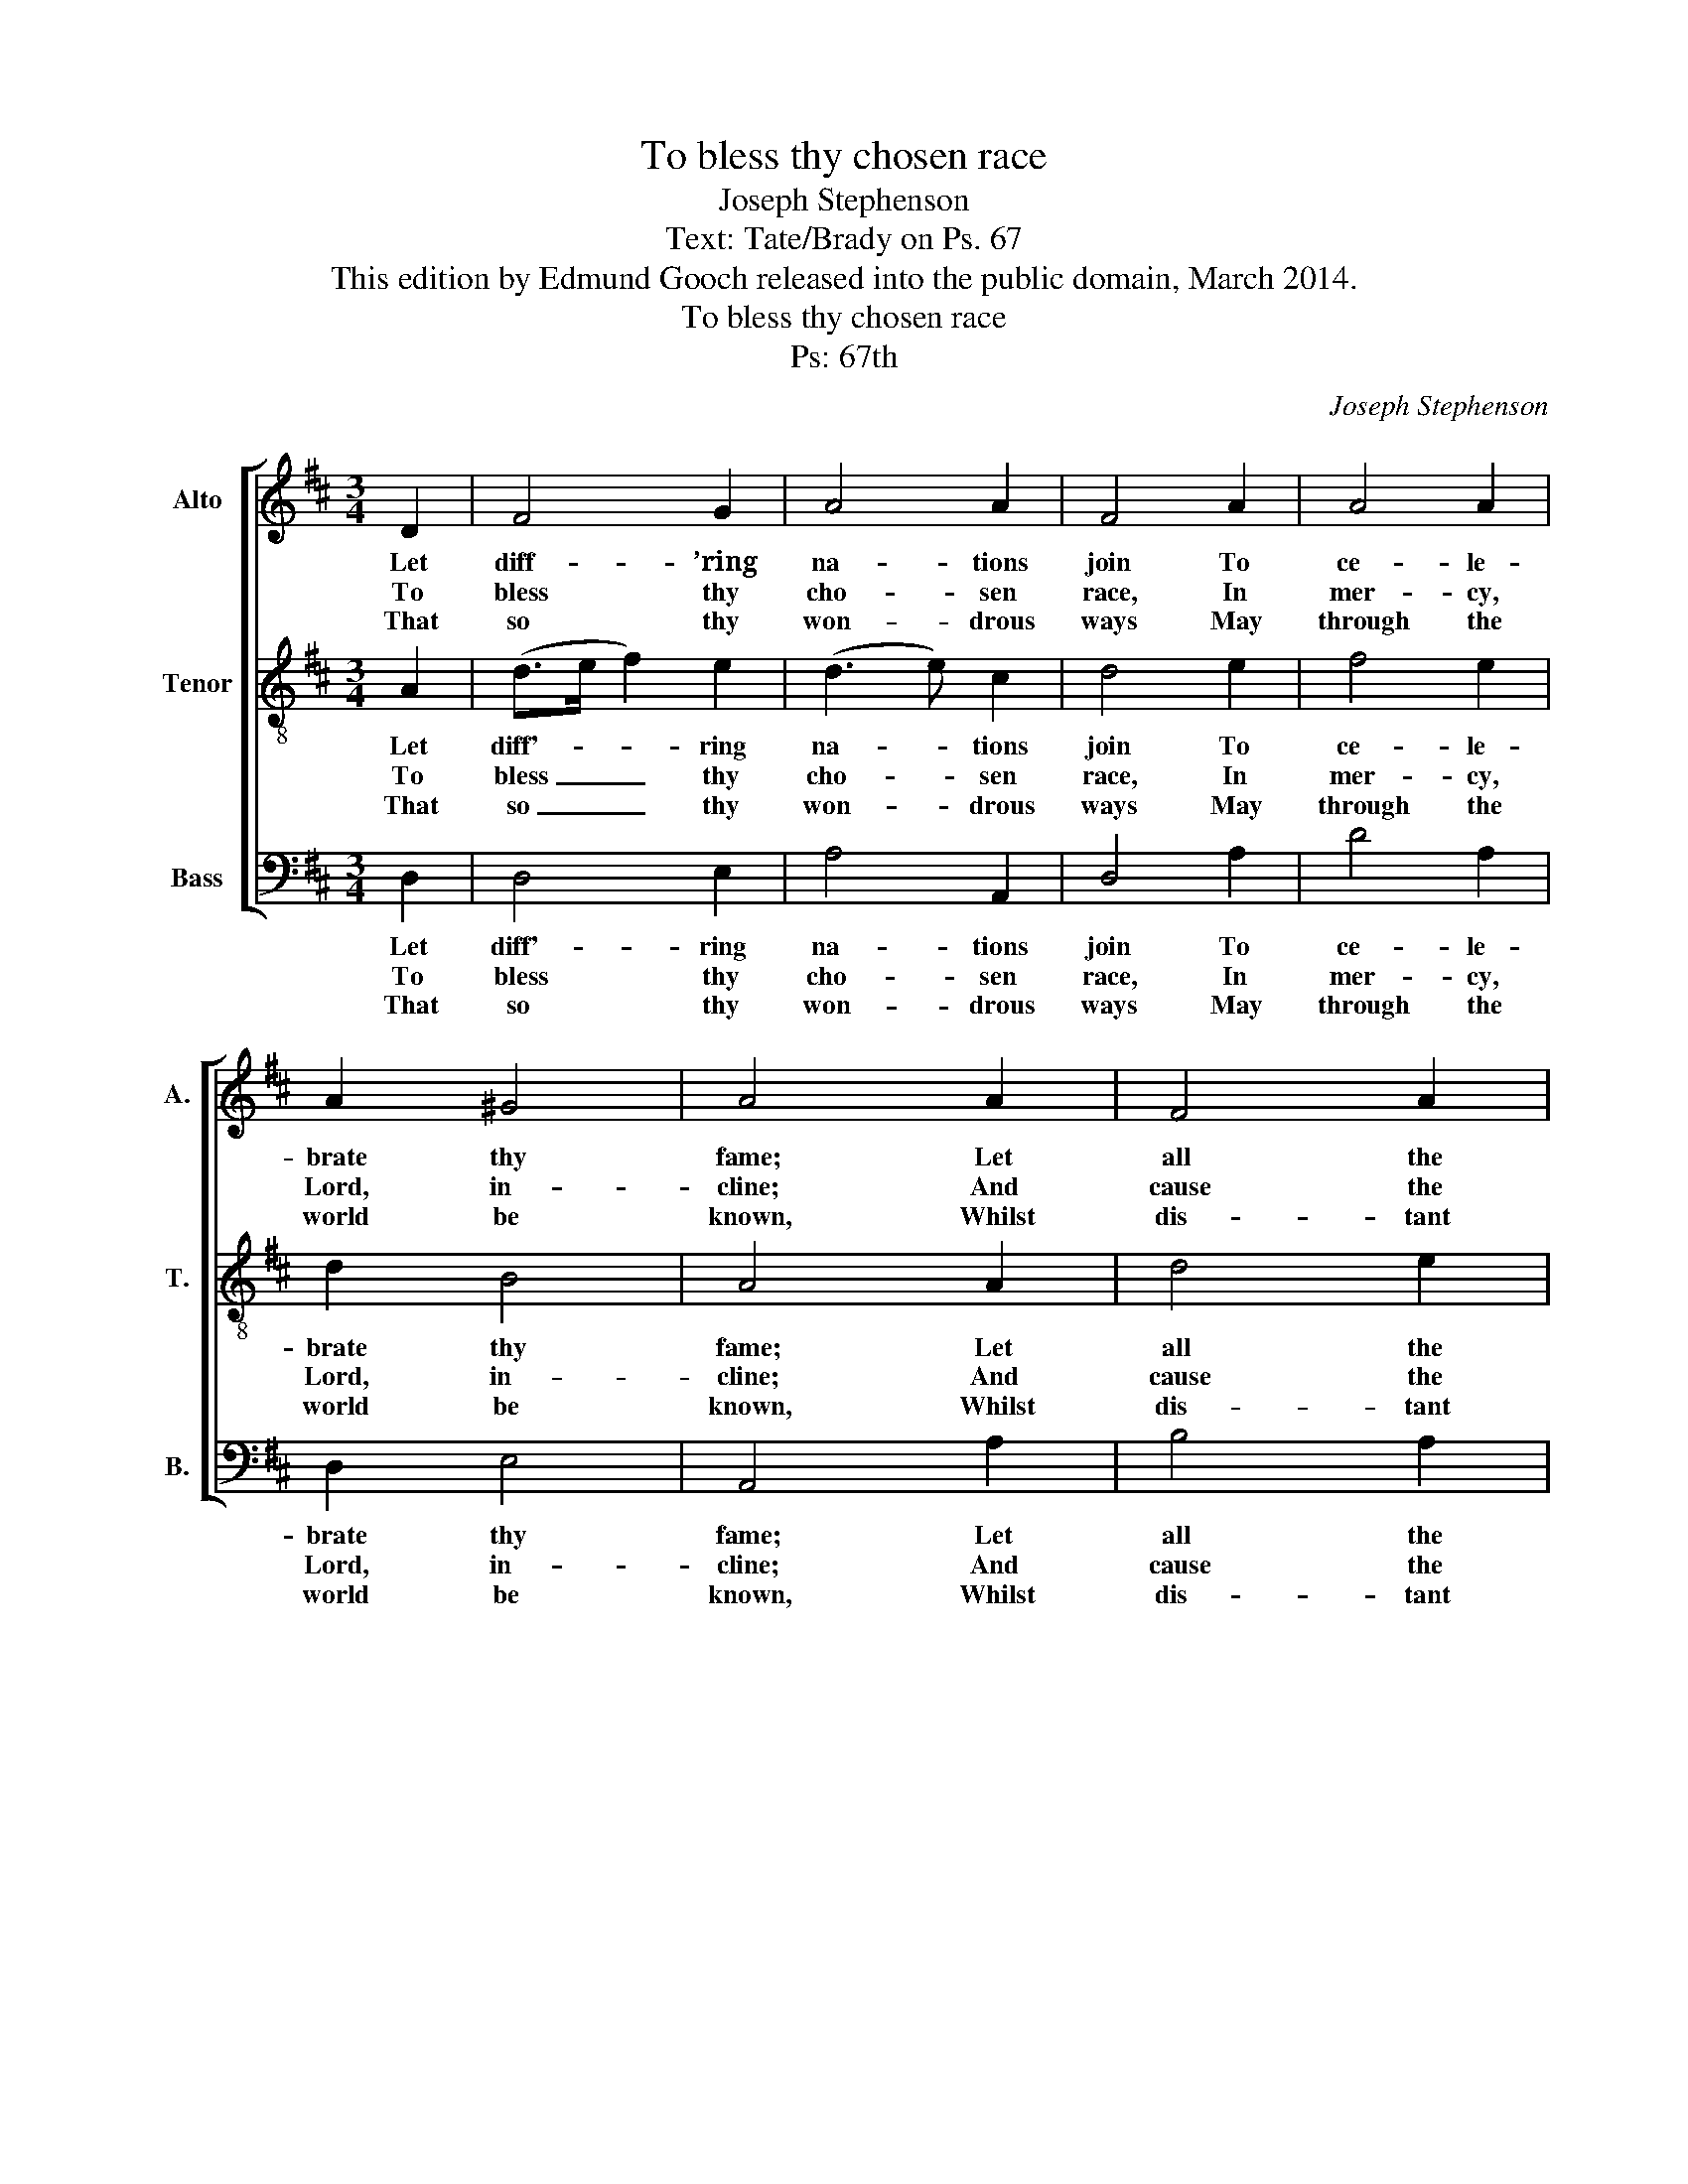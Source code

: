 X:1
T:To bless thy chosen race
T:Joseph Stephenson
T:Text: Tate/Brady on Ps. 67
T:This edition by Edmund Gooch released into the public domain, March 2014.
T:To bless thy chosen race
T:Ps: 67th
C:Joseph Stephenson
Z:Text: Tate/Brady on Ps. 67
%%score [ 1 2 3 ]
L:1/8
M:3/4
K:D
V:1 treble nm="Alto" snm="A."
V:2 treble-8 transpose=-12 nm="Tenor" snm="T."
V:3 bass nm="Bass" snm="B."
V:1
 D2 | F4 G2 | A4 A2 | F4 A2 | A4 A2 | A2 ^G4 | A4 A2 | F4 A2 | A4 F2 | B4 A2 | A4 A2 | G4 F2 | %12
w: Let|diff- ’ring|na- tions|join To|ce- le-|brate thy|fame; Let|all the|world, O|Lord, com-|bine To|praise thy|
w: To|bless thy|cho- sen|race, In|mer- cy,|Lord, in-|cline; And|cause the|bright- ness|of thy|face On|all thy|
w: That|so thy|won- drous|ways May|through the|world be|known, Whilst|dis- tant|lands their|tri- bute|pay, And|thy sal-|
 E2 ^D4 | E4 A2 | (F>G A2) (AG) | F2 E4 | F4 |] %17
w: glo- rious|name, to|praise _ _ thy _|glo- rious|name.|
w: saints to|shine, on|all _ _ thy _|saints to|shine.|
w: va- tion|own, and|thy _ _ sal- *|va- tion|own.|
V:2
 A2 | (d>e f2) e2 | (d3 e) c2 | d4 e2 | f4 e2 | d2 B4 | A4 A2 | d4 e2 | f4 d2 | g4 f2 | e4 A2 | %11
w: Let|diff'- * * ring|na- * tions|join To|ce- le-|brate thy|fame; Let|all the|world, O|Lord, com-|bine To|
w: To|bless _ _ thy|cho- * sen|race, In|mer- cy,|Lord, in-|cline; And|cause the|bright- ness|of thy|face On|
w: That|so _ _ thy|won- * drous|ways May|through the|world be|known, Whilst|dis- tant|lands their|tri- bute|pay, And|
 B4 A2 | G2 F4 | E4 A2 | (d>e f2) e2 | d2 c4 | d4 |] %17
w: praise thy|glo- rious|name, to|praise _ _ thy|glo- rious|name.|
w: all thy|saints to|shine, on|all _ _ thy|saints to|shine.|
w: thy sal-|va- tion|own, and|thy _ _ sal-|va- tion|own.|
V:3
 D,2 | D,4 E,2 | A,4 A,,2 | D,4 A,2 | D4 A,2 | D,2 E,4 | A,,4 A,2 | B,4 A,2 | F,4 B,2 | %9
w: Let|diff'- ring|na- tions|join To|ce- le-|brate thy|fame; Let|all the|world, O|
w: To|bless thy|cho- sen|race, In|mer- cy,|Lord, in-|cline; And|cause the|bright- ness|
w: That|so thy|won- drous|ways May|through the|world be|known, Whilst|dis- tant|lands their|
"^Let diff’ring nations joinTo celebrate thy fame;Let all the world, O Lord, combineTo praise thy glorious name.Then shall the teeming groundA large increase disclose;And we with plenty shall be crown’d,Which God, our God, bestows.Then God upon our landShall constant blessings show’r,And all the world in awe shall standOf his resistless pow’r." G,4 D,2 | %10
w: Lord, com-|
w: of thy|
w: tri- bute|
 A,4 A,2 | E,4 F,2 | %12
w: bine To|praise thy|
w: face On|all thy|
w: pay, And|thy sal-|
 B,,2"^Notes:The order of parts here is as given in the source.The topmost stave is printed in the alto clef in the source,and so is shown to be an alto part. The second stave isprinted in the treble clef without indication of octave in thesource: it has been treated as a tenor part in this edition,but could be doubled by sopranos an octave higher.The text is indicated in the source by the heading ‘Ps: 67th’,and the first line as ‘To bless thy Chosen race &c.’.The remainder of the text has been added." B,,4 | %13
w: glo- rious|
w: saints to|
w: va- tion|
 E,4 D,2 | D4 (F,E,) | (F,G,) A,4 | D,4 |] %17
w: name, to|praise thy _|glo- * rious|name.|
w: shine, on|all thy _|saints _ to|shine.|
w: own, and|thy sal- *|va- * tion|own.|

